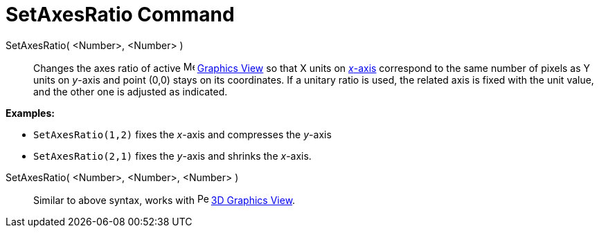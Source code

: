 = SetAxesRatio Command
:page-en: commands/SetAxesRatio
ifdef::env-github[:imagesdir: /en/modules/ROOT/assets/images]

SetAxesRatio( <Number>, <Number> )::
  Changes the axes ratio of active image:16px-Menu_view_graphics.svg.png[Menu view graphics.svg,width=16,height=16]
  xref:/Graphics_View.adoc[Graphics View] so that X units on xref:/Lines_and_Axes.adoc[_x_-axis] correspond to the same
  number of pixels as Y units on _y_-axis and point (0,0) stays on its coordinates. If a unitary ratio is used, the
  related axis is fixed with the unit value, and the other one is adjusted as indicated.

[EXAMPLE]
====

*Examples:*

* `++SetAxesRatio(1,2)++` fixes the _x_-axis and compresses the _y_-axis
* `++SetAxesRatio(2,1)++` fixes the _y_-axis and shrinks the _x_-axis.

====

SetAxesRatio( <Number>, <Number>, <Number> )::
  Similar to above syntax, works with image:16px-Perspectives_algebra_3Dgraphics.svg.png[Perspectives algebra
  3Dgraphics.svg,width=16,height=16] xref:/3D_Graphics_View.adoc[3D Graphics View].
